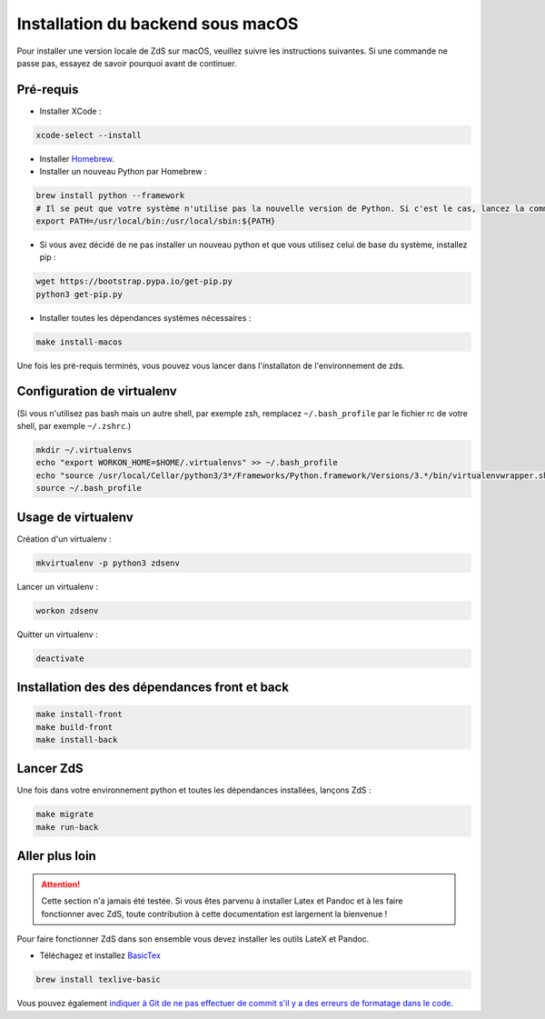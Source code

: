 ==================================
Installation du backend sous macOS
==================================

Pour installer une version locale de ZdS sur macOS, veuillez suivre les instructions suivantes.
Si une commande ne passe pas, essayez de savoir pourquoi avant de continuer.

Pré-requis
==========

- Installer XCode :

.. sourcecode:: bash

  xcode-select --install

- Installer `Homebrew <http://brew.sh/>`_.
- Installer un nouveau Python par Homebrew :

.. sourcecode:: bash

  brew install python --framework
  # Il se peut que votre système n'utilise pas la nouvelle version de Python. Si c'est le cas, lancez la commande suivante.
  export PATH=/usr/local/bin:/usr/local/sbin:${PATH}

- Si vous avez décidé de ne pas installer un nouveau python et que vous utilisez celui de base du système, installez pip :

.. sourcecode:: bash

  wget https://bootstrap.pypa.io/get-pip.py
  python3 get-pip.py

- Installer toutes les dépendances systèmes nécessaires :

.. sourcecode:: bash

  make install-macos

Une fois les pré-requis terminés, vous pouvez vous lancer dans l'installaton de l'environnement de zds.

Configuration de virtualenv
===========================

(Si vous n'utilisez pas bash mais un autre shell, par exemple zsh, remplacez ``~/.bash_profile`` par le fichier rc de votre shell, par exemple ``~/.zshrc``.)

.. sourcecode:: bash

  mkdir ~/.virtualenvs
  echo "export WORKON_HOME=$HOME/.virtualenvs" >> ~/.bash_profile
  echo "source /usr/local/Cellar/python3/3*/Frameworks/Python.framework/Versions/3.*/bin/virtualenvwrapper.sh" >> ~/.bash_profile
  source ~/.bash_profile

Usage de virtualenv
===================

Création d'un virtualenv :

.. sourcecode:: bash

  mkvirtualenv -p python3 zdsenv

Lancer un virtualenv :

.. sourcecode:: bash

  workon zdsenv

Quitter un virtualenv :

.. sourcecode:: bash

  deactivate


Installation des des dépendances front et back
==============================================

.. sourcecode:: bash

  make install-front
  make build-front
  make install-back

Lancer ZdS
==========

Une fois dans votre environnement python et toutes les dépendances installées, lançons ZdS :

.. sourcecode:: bash

    make migrate
    make run-back

Aller plus loin
===============

.. Attention::

    Cette section n'a jamais été testée. Si vous êtes parvenu à installer Latex et Pandoc et à les faire fonctionner avec ZdS, toute contribution à cette documentation est largement la bienvenue !

Pour faire fonctionner ZdS dans son ensemble vous devez installer les outils LateX et Pandoc.

- Téléchagez et installez `BasicTex <http://www.tug.org/mactex/morepackages.html>`_

.. sourcecode:: bash

  brew install texlive-basic


Vous pouvez également `indiquer à Git de ne pas effectuer de commit s'il y a des erreurs de formatage dans le code <../utils/git-pre-hook.html>`__.
